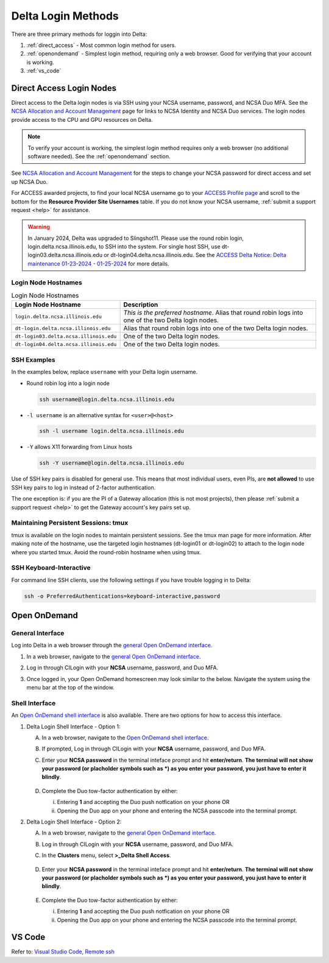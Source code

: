 .. _access:

Delta Login Methods
=========================

There are three primary methods for loggin into Delta:

#. :ref:`direct_access` - Most common login method for users.
#. :ref:`openondemand` - Simplest login method, requiring only a web browser. Good for verifying that your account is working.
#. :ref:`vs_code`

.. _direct_access:

Direct Access Login Nodes
-----------------------------

Direct access to the Delta login nodes is via SSH using your NCSA username, password, and NCSA Duo MFA. See the `NCSA Allocation and Account Management <https://wiki.ncsa.illinois.edu/display/USSPPRT/NCSA+Allocation+and+Account+Management>`_ page for links to NCSA Identity and NCSA Duo services. The login nodes provide access to the CPU and GPU resources on Delta.

.. note::
   To verify your account is working, the simplest login method requires only a web browser (no additional software needed).  See the :ref:`openondemand` section.

See `NCSA Allocation and Account Management <https://wiki.ncsa.illinois.edu/display/USSPPRT/NCSA+Allocation+and+Account+Management>`_ for the steps to change your NCSA password for direct access and set up NCSA Duo. 

For ACCESS awarded projects, to find your local NCSA username go to your `ACCESS Profile page <https://allocations.access-ci.org/profile>`_ and scroll to the bottom for the **Resource Provider Site Usernames** table. If you do not know your NCSA username, :ref:`submit a support request <help>` for assistance.

.. warning::

  In January 2024, Delta was upgraded to Slingshot11. Please use the round robin login, login.delta.ncsa.illinois.edu, to SSH into the system. For single host SSH, use dt-login03.delta.ncsa.illinois.edu or dt-login04.delta.ncsa.illinois.edu. See the `ACCESS Delta Notice: Delta maintenance 01-23-2024 - 01-25-2024 <https://operations.access-ci.org/node/671>`_ for more details. 

Login Node Hostnames
~~~~~~~~~~~~~~~~~~~~~~~

.. table:: Login Node Hostnames

   =======================================   ==============================
   Login Node Hostname                       Description
   =======================================   ==============================
   ``login.delta.ncsa.illinois.edu``         *This is the preferred hostname*. Alias that round robin logs into one of the two Delta login nodes. 
   ``dt-login.delta.ncsa.illinois.edu``      Alias that round robin logs into one of the two Delta login nodes.
   ``dt-login03.delta.ncsa.illinois.edu``    One of the two Delta login nodes.
   ``dt-login04.delta.ncsa.illinois.edu``    One of the two Delta login nodes.
   =======================================   ==============================

SSH Examples
~~~~~~~~~~~~~~

In the examples below, replace ``username`` with your Delta login username.

- Round robin log into a login node

  .. code-block:: terminal

     ssh username@login.delta.ncsa.illinois.edu

- ``-l username`` is an alternative syntax for ``<user>@<host>``

  .. code-block:: terminal

     ssh -l username login.delta.ncsa.illinois.edu

- ``-Y`` allows X11 forwarding from Linux hosts

  .. code-block:: terminal

     ssh -Y username@login.delta.ncsa.illinois.edu

Use of SSH key pairs is disabled for general use.  This means that most individual users, even PIs, are **not allowed** to use SSH key pairs to log in instead of 2-factor authentication.  

The one exception is: if you are the PI of a Gateway allocation (this is not most projects), then please :ref:`submit a support request <help>` to get the Gateway account's key pairs set up.  

Maintaining Persistent Sessions: tmux
~~~~~~~~~~~~~~~~~~~~~~~~~~~~~~~~~~~~~~

tmux is available on the login nodes to maintain persistent sessions.
See the tmux man page for more information. 
After making note of the hostname, use the targeted login hostnames (dt-login01 or dt-login02) to attach to the login node where you started tmux. 
Avoid the round-robin hostname when using tmux.

SSH Keyboard-Interactive
~~~~~~~~~~~~~~~~~~~~~~~~~

For command line SSH clients, use the following settings if you have trouble logging in to Delta:

.. code-block::
   
   ssh -o PreferredAuthentications=keyboard-interactive,password

.. _openondemand:

Open OnDemand
---------------

General Interface
~~~~~~~~~~~~~~~~~~~~

Log into Delta in a web browser through the `general Open OnDemand interface <https://openondemand.delta.ncsa.illinois.edu/>`_.

#. In a web browser, navigate to the `general Open OnDemand interface <https://openondemand.delta.ncsa.illinois.edu/>`_.
#. Log in through CILogin with your **NCSA** username, password, and Duo MFA.
#. Once logged in, your Open OnDemand homescreen may look similar to the below. Navigate the system using the menu bar at the top of the window.

   .. figure:: images/accessing/open-ondemand-homescreen.png
      :alt: Open OnDemand homescreen showing the "files", "jobs", "culster", and "interactive apps" options in the menu bar at the top of the window.

Shell Interface
~~~~~~~~~~~~~~~~~

An `Open OnDemand shell interface <https://openondemand.delta.ncsa.illinois.edu/pun/sys/shell/ssh/dt-login>`_ is also available. There are two options for how to access this interface.

1. Delta Login Shell Interface - Option 1:

   A. In a web browser, navigate to the `Open OnDemand shell interface <https://openondemand.delta.ncsa.illinois.edu/pun/sys/shell/ssh/dt-login>`_.
   B. If prompted, Log in through CILogin with your **NCSA** username, password, and Duo MFA.
   C. Enter your **NCSA password** in the terminal inteface prompt and hit **enter/return**. **The terminal will not show your password (or placholder symbols such as *) as you enter your password, you just have to enter it blindly**.

      ..  figure:: images/accessing/Delta_OOD_terminal.png
          :alt: Black terminal with a command prompt that ends in "csteffen@dt-login's password:"
   D. Complete the Duo tow-factor authentication by either:

      i. Entering **1** and accepting the Duo push notfication on your phone OR 
      ii. Opening the Duo app on your phone and entering the NCSA passcode into the terminal prompt.

2. Delta Login Shell Interface - Option 2:

   A. In a web browser, navigate to the `general Open OnDemand interface <https://openondemand.delta.ncsa.illinois.edu/>`_.
   B. Log in through CILogin with your **NCSA** username, password, and Duo MFA.
   C. In the **Clusters** menu, select **>_Delta Shell Access**.

      .. figure:: images/accessing/open-ondemand-clusters-menu.png
         :alt: Open OnDemand interface showing the ">_Delta Shell Access" option in the "Clusters" menu.

   D. Enter your **NCSA password** in the terminal inteface prompt and hit **enter/return**. **The terminal will not show your password (or placholder symbols such as *) as you enter your password, you just have to enter it blindly**.

      ..  figure:: images/accessing/Delta_OOD_terminal.png
          :alt: Black terminal with a command prompt that ends in "csteffen@dt-login's password:"
   E. Complete the Duo tow-factor authentication by either:

      i. Entering **1** and accepting the Duo push notfication on your phone OR 
      ii. Opening the Duo app on your phone and entering the NCSA passcode into the terminal prompt.

.. _vs_code:

VS Code
-------
Refer to: `Visual Studio Code, Remote ssh <https://docs.ncsa.illinois.edu/systems/delta/en/latest/user_guide/prog_env.html#remote-ssh>`_

